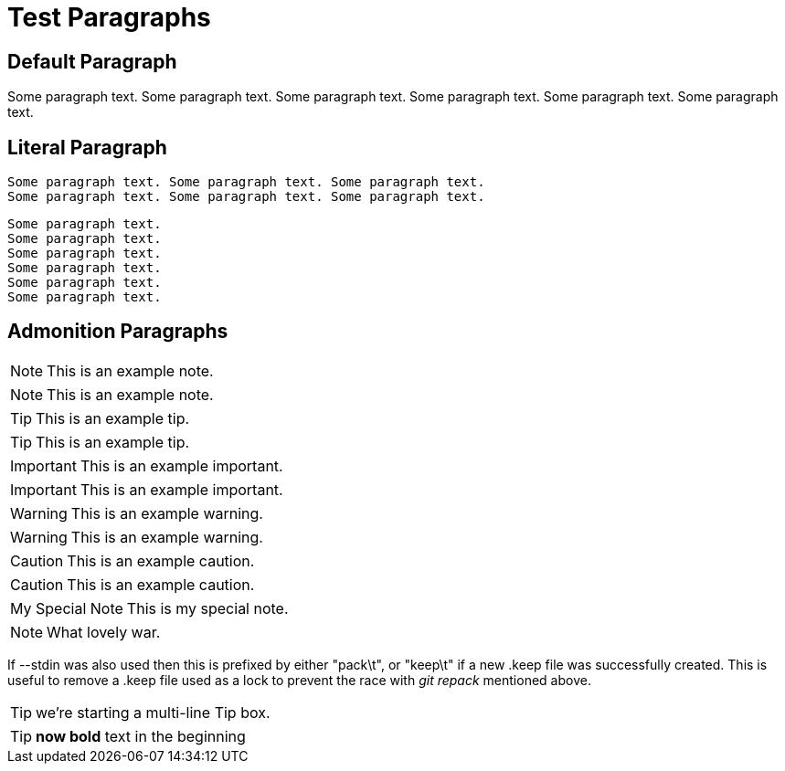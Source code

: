 Test Paragraphs
===============

Default Paragraph
-----------------

Some paragraph text. Some paragraph text. Some paragraph text. 
Some paragraph text. Some paragraph text. Some paragraph text. 

Literal Paragraph
-----------------

    Some paragraph text. Some paragraph text. Some paragraph text. 
    Some paragraph text. Some paragraph text. Some paragraph text. 

[verse]
Some paragraph text.
Some paragraph text.
Some paragraph text. 
Some paragraph text.
Some paragraph text.
Some paragraph text. 

Admonition Paragraphs
---------------------

NOTE: This is an example note.

[NOTE]
This is an example note.

TIP: This is an example tip.

[TIP]
This is an example tip.

IMPORTANT: This is an example important.

[IMPORTANT]
This is an example important.

WARNING: This is an example warning.

[WARNING]
This is an example warning.

CAUTION: This is an example caution.

[CAUTION]
This is an example caution.

[icons=None, caption="My Special Note"]
NOTE: This is my special note.

[icon="./images/icons/wink.png"]
NOTE: What lovely war.

If --stdin was also used then this is prefixed by either "pack\t", or "keep\t" if a
new .keep file was successfully created. This is useful to remove a
.keep file used as a lock to prevent the race with 'git repack'
mentioned above.

TIP: we're starting a
multi-line
Tip box.

TIP: *now bold*
text in
the beginning
